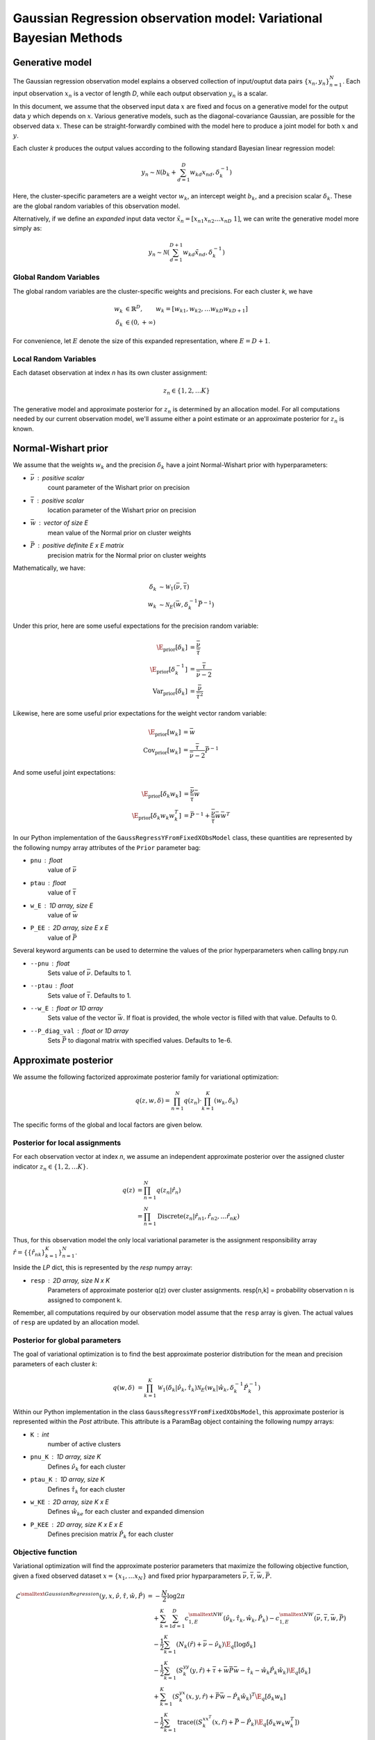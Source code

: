 ===================================================================
Gaussian Regression observation model: Variational Bayesian Methods
===================================================================

Generative model
================

The Gaussian regression observation model explains a observed collection of input/ouptut data pairs :math:`\{x_n, y_n\}_{n=1}^N`. Each input observation :math:`x_n` is a vector of length *D*, while each output observation :math:`y_n` is a scalar.

In this document, we assume that the observed input data :math:`x` are fixed and focus on a generative model for the output data :math:`y` which depends on :math:`x`. Various generative models, such as the diagonal-covariance Gaussian, are possible for the observed data :math:`x`. These can be straight-forwardly combined with the model here to produce a joint model for both :math:`x` and :math:`y`.

Each cluster *k* produces the output values according to the following standard Bayesian linear regression model:

.. math:: 
    y_{n} \sim \mathcal{N} \left(
        b_k + \sum_{d=1}^D w_{kd} x_{nd},
        \delta_{k}^{-1}         
        \right)

Here, the cluster-specific parameters are a weight vector :math:`w_k`, an intercept weight :math:`b_k`, and a precision scalar :math:`\delta_k`.  These are the global random variables of this observation model.

Alternatively, if we define an *expanded* input data vector :math:`\tilde{x}_n = [x_{n1} x_{n2} \ldots x_{nD} ~ 1]`, we can write the generative model more simply as:

.. math::
    y_{n} \sim \mathcal{N} \left(
        \sum_{d=1}^{D+1} w_{kd} \tilde{x}_{nd},
        \delta_{k}^{-1}         
        \right)

Global Random Variables
-----------------------

The global random variables are the cluster-specific weights and precisions. For each cluster *k*, we have 

.. math::
    w_{k} &\in \mathbb{R}^D, \qquad w_k = [w_{k1}, w_{k2}, \ldots w_{kD} w_{kD+1} ]
    \\
    \delta_k &\in (0, +\infty)

For convenience, let :math:`E` denote the size of this expanded representation, where :math:`E = D+1`. 

Local Random Variables
----------------------

Each dataset observation at index *n* has its own cluster assignment:

.. math::
    z_n \in \{1, 2, \ldots K \}

The generative model and approximate posterior for :math:`z_n` is determined by an allocation model. For all computations needed by our current observation model, we'll assume either a point estimate or an approximate posterior for :math:`z_n` is known.

Normal-Wishart prior
====================

We assume that the weights :math:`w_k` and the precision :math:`\delta_k` have a joint Normal-Wishart prior with hyperparameters:

* :math:`\bar{\nu}` : positive scalar
    count parameter of the Wishart prior on precision
* :math:`\bar{\tau}` : positive scalar
    location parameter of the Wishart prior on precision
* :math:`\bar{w}` : vector of size E
    mean value of the Normal prior on cluster weights
* :math:`\bar{P}` : positive definite E x E matrix
    precision matrix for the Normal prior on cluster weights

Mathematically, we have:

.. math ::
    \delta_{k} &\sim \mathcal{W}_1(\bar{\nu}, \bar{\tau})
    \\
    w_{k} &\sim \mathcal{N}_E( \bar{w}, \delta_k^{-1} \bar{P}^{-1} )

Under this prior, here are some useful expectations for the precision random variable:

.. math::
    \E_{\mbox{prior}}[ \delta_k ] &= \frac{\bar{\nu}}{\bar{\tau}}
    \\
    \E_{\mbox{prior}}[ \delta_k^{-1} ] &= \frac{\bar{\tau}}{\bar{\nu} - 2}
    \\
    \mbox{Var}_{\mbox{prior}}[ \delta_k ] &= 
        \frac{\bar{\nu}}{\bar{\tau}^2}

Likewise, here are some useful prior expectations for the weight vector random variable:

.. math::
    \E_{\mbox{prior}}[w_k] &= \bar{w}
    \\
    \mbox{Cov}_{\mbox{prior}}[w_k] &=
        \frac{\bar{\tau}}{\bar{\nu} - 2} 
        \bar{P}^{-1}

And some useful joint expectations:

.. math::
    \E_{\mbox{prior}}[\delta_k w_k ] &=  
        \frac{\bar{\nu}}{\bar{\tau}}\bar{w}
    \\
    \E_{\mbox{prior}}[\delta_k w_k w_k^T ] &=
        \bar{P}^{-1} + 
        \frac{\bar{\nu}}{\bar{\tau}} \bar{w} \bar{w}^{T}


In our Python implementation of the ``GaussRegressYFromFixedXObsModel`` class, these quantities are represented by the following numpy array attributes of the ``Prior`` parameter bag:

* ``pnu`` : float
    value of :math:`\bar{\nu}`
* ``ptau`` : float
    value of :math:`\bar{\tau}`
* ``w_E`` : 1D array, size E
    value of :math:`\bar{w}`
* ``P_EE`` : 2D array, size E x E
    value of :math:`\bar{P}`

Several keyword arguments can be used to determine the values of the prior hyperparameters when calling bnpy.run

* ``--pnu`` : float
    Sets value of :math:`\bar{\nu}`.
    Defaults to 1.
* ``--ptau`` : float
    Sets value of :math:`\bar{\tau}`.
    Defaults to 1.
* ``--w_E`` : float or 1D array
    Sets value of the vector :math:`\bar{w}`.
    If float is provided, the whole vector is filled with that value.
    Defaults to 0.
* ``--P_diag_val`` : float or 1D array
    Sets :math:`\bar{P}` to diagonal matrix with specified values.
    Defaults to 1e-6.


Approximate posterior
=====================

We assume the following factorized approximate posterior family for variational optimization:

.. math ::
    q(z, w, \delta) =
        \prod_{n=1}^N q(z_n)
        \cdot \prod_{k=1}^K (w_k, \delta_k )

The specific forms of the global and local factors are given below.

Posterior for local assignments
-------------------------------

For each observation vector at index *n*, we assume an independent approximate posterior over the assigned cluster indicator :math:`z_n \in \{1, 2, \ldots K \}`.

.. math ::
    q( z ) &= \prod_{n=1}^N q(z_n | \hat{r}_n )
    \\
        &= \prod_{n=1}^N \mbox{Discrete}(
            z_n | \hat{r}_{n1}, \hat{r}_{n2}, \ldots \hat{r}_{nK})

Thus, for this observation model the only local variational parameter is the assignment responsibility array :math:`\hat{r} = \{ \{ \hat{r}_{nk} \}_{k=1}^K \}_{n=1}^N`. 

Inside the `LP` dict, this is represented by the `resp` numpy array:

* ``resp`` : 2D array, size N x K
    Parameters of approximate posterior q(z) over cluster assignments.
    resp[n,k] = probability observation n is assigned to component k.

Remember, all computations required by our observation model assume that the ``resp`` array is given. The actual values of ``resp`` are updated by an allocation model.

Posterior for global parameters
-------------------------------

The goal of variational optimization is to find the best approximate posterior distribution for the mean and precision parameters of each cluster *k*:

.. math::
    q( w, \delta ) &= \prod_{k=1}^K 
        \mathcal{W}_1( \delta_{k} | \hat{\nu}_k, \hat{\tau}_{k} )
        \mathcal{N}_E( w_{k} | \hat{w}_{k},
            \delta_k^{-1} \hat{P}_k^{-1}
            )

Within our Python implementation in the class ``GaussRegressYFromFixedXObsModel``, this approximate posterior is represented within the `Post` attribute. This attribute is a ParamBag object containing the following numpy arrays:

* ``K`` : int
    number of active clusters
* ``pnu_K`` : 1D array, size K
    Defines :math:`\hat{\nu}_k` for each cluster
* ``ptau_K`` : 1D array, size K
    Defines :math:`\hat{\tau}_{k}` for each cluster
* ``w_KE`` : 2D array, size K x E
    Defines :math:`\hat{w}_{ke}` for each cluster and expanded dimension
* ``P_KEE`` : 2D array, size K x E x E
    Defines precision matrix :math:`\hat{P}_{k}` for each cluster


Objective function
------------------

Variational optimization will find the approximate posterior parameters that maximize the following objective function, given a fixed observed dataset :math:`x = \{x_1, \ldots x_N \}` and fixed prior hyparparameters :math:`\bar{\nu}, \bar{\tau}, \bar{w}, \bar{P}`.

.. math::
    \mathcal{L}^{\smalltext{Gaussian Regression}}(y, x, 
        \hat{\nu}, \hat{\tau}, \hat{w}, \hat{P} )
    &= -\frac{N}{2} \log 2\pi
    \\ & \quad + \sum_{k=1}^K \sum_{d=1}^D
        c^{\smalltext{NW}}_{1,E}(
            \hat{\nu}_k, \hat{\tau}_{k}, \hat{w}_{k}, \hat{P}_k)
        - c^{\smalltext{NW}}_{1,E}(
            \bar{\nu}, \bar{\tau}, \bar{w}, \bar{P})
      \\
      & \quad -\frac{1}{2} \sum_{k=1}^K
        \left(
            N_k(\hat{r}) +  \bar{\nu} - \hat{\nu}_k
        \right)
        \E_q[ \log \delta_k ]
      \\
      & \quad -\frac{1}{2} \sum_{k=1}^K 
        \left(
            S_{k}^{yy}(y, \hat{r})
            + \bar{\tau} + \bar{w}\bar{P}\bar{w}
            - \hat{\tau}_k - \hat{w}_k \hat{P}_k \hat{w}_k
        \right)
        \E_q[ \delta_k ]
      \\
      & \quad + \sum_{k=1}^K
        \left(
            S_k^{yx}(x, y, \hat{r}) 
            + \bar{P} \bar{w}
            - \hat{P}_k \hat{w}_k
        \right)^T
        \E_q[ \delta_k w_k ]
      \\
      & \quad - \frac{1}{2} \sum_{k=1}^K 
        \mbox{trace}
        \left(
            \left(
                S_k^{xx^T}(x, \hat{r})
                + \bar{P}
                - \hat{P}_k
            \right)
            \E_q[ \delta_k w_k w_k^T]
        \right)

This objective function is computed by calling the Python function ``calc_evidence``.

We can directly interpret this function as a lower bound on the marginal evidence:

.. math ::
    \log p(y | x, \bar{\nu}, \bar{\tau}, \bar{w}, \bar{P})
    \geq 
    \mathcal{L}^{\smalltext{Gaussian Regression}}
        (y, x, \hat{\nu}, \hat{\tau}, \hat{w}, \hat{P} )


Sufficient statistics
---------------------

The sufficient statistics of this observation model are functions of the local parameters :math:`\hat{r}`, the observed input data :math:`x`, and the observed output data :math:`y`. 

.. math::
    N_{k}(\hat{r}) &= \sum_{n=1}^N \hat{r}_{nk}
    \\
    S^{y^2}_{k}(y, \hat{r}) &= \sum_{n=1}^N \hat{r}_{nk} y_n^2
    \\
    S^{yx}_{k}(x, y, \hat{r}) &= \sum_{n=1}^N \hat{r}_{nk} y_n x_{n}
    \\
    S^{xx^T}_{k}(x, \hat{r}) &= \sum_{n=1}^N \hat{r}_{nk} x_{n} x_{n}^T
    

These fields are stored within the sufficient statistics parameter bag ``SS`` as the following fields:

* ``SS.N`` : 1D array, size K
    SS.N[k] = :math:`N_k`
* ``SS.yy_K`` : 1D array, size K
    SS.yy[k] = :math:`S^{y^2}_{k}(y, \hat{r})`
* ``SS.yx`` : 2D array, size K x E
    SS.yx[k] = :math:`S^{yx}_{k}(x, y, \hat{r})`
* ``SS.xxT`` : 3D array, size K x E x E
    SS.xxT[k] = :math:`S^{xx^T}_{k}(x, \hat{r})`


Cumulant function
-----------------

The cumulant function of the Normal-Wishart produces a scalar output from 4 input arguments:

.. math::
    c^{\smalltext{NW}}_{1,E}(\nu, \tau, w, P) 
        &=  
        \frac{E}{2} \log 2 \pi
        - \frac{1}{2} \log |P|
        - \frac{\nu}{2} \log \frac{\tau}{2}
        + \log \Gamma \left( \frac{\nu}{2} \right)

where :math:`\Gamma(\cdot)` is the gamma function, and :math:`\log |P|` is the log determinant of the E x E matrix :math:`P`.

Coordinate Ascent Updates
=========================

Local step update
-----------------

As with all observation models, the local step computes the *expected* log conditional probability of assigning each observation to each cluster:

.. math ::
    \E_q[ \log p( y_n | x_n, w_k, \delta_k) ] =
        - \frac{1}{2} \log 2 \pi
        + \frac{1}{2} \E[ \log \delta_{k} ]
        - \frac{1}{2} \E[ \delta_{k} (y_{n} - w_k ^T \tilde{x}_n)^2 ]

where the elementary expectations required are:

.. math ::
    \E_q [ \log \delta_{k} ] &=
        - \log \frac{\hat{\tau}_k}{2}
        + \psi \left( \frac{\hat{\nu}_k}{2} \right)
    \\
    \E_q \left[  \delta_{k} \left( y_{n} - w_k^T \tilde{x}_n \right)^2 \right] &= 
        \tilde{x}_n^T \hat{P}_k^{-1} \tilde{x}_n
        + \frac{ \hat{\nu}_k }{ \hat{\tau}_{k} }
            (y_{n} - \bar{w}_{k}^T \tilde{x}_n)^2

The above operations can be efficiently computed via smart vectorized calculations on modern cpus.

In our implementation, this is done via the function ``calc_local_params``, which computes the following arrays and places them inside the local parameter dict ``LP``.

* ``E_log_soft_ev`` : 2D array, N x K
    log probability of assigning each observation n to each cluster k


Global step update
------------------

The global step update produces an updated approximate posterior over the global random variables. Concretely, this means updated values for each of the four parameters which define each cluster-specific Normal-Wishart:

.. math ::
    \hat{\nu}_k &\gets N_k(\hat{r}) + \bar{\nu}
    \\
    \hat{P}_{k} &\gets 
        \bar{P}_k + S^{xx^T}_k(x, \hat{r})
    \\
    \hat{w}_{k} &\gets 
        \hat{P}_k^{-1}
            \left( 
                \bar{P} \bar{w} + S^{yx}_k(x, y, \hat{r})
            \right)
    \\
    \hat{\tau}_k &\gets 
        \bar{\tau} + S^{y^2}_k(y, \hat{r})
        + \bar{w}^T \bar{P} \bar{w}
        - \hat{w}_k^T \hat{P}_k \hat{w}_k

Our implementation performs this update when calling the function ``update_global_params``.

Initialization
==============

Initialization creates valid values of the parameters which define the approximate posterior over the global random variables. Concretely, this means it creates a valid setting of the ``Post`` attribute of the ``GaussRegressYFromFixedXObsModel`` object.

TODO


